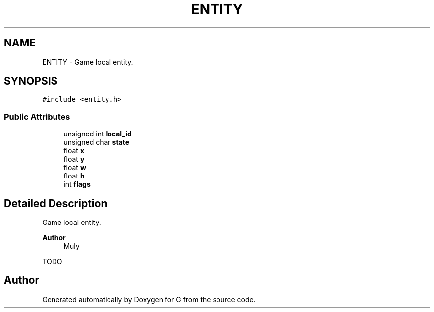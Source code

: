 .TH "ENTITY" 3 "G" \" -*- nroff -*-
.ad l
.nh
.SH NAME
ENTITY \- Game local entity\&.  

.SH SYNOPSIS
.br
.PP
.PP
\fC#include <entity\&.h>\fP
.SS "Public Attributes"

.in +1c
.ti -1c
.RI "unsigned int \fBlocal_id\fP"
.br
.ti -1c
.RI "unsigned char \fBstate\fP"
.br
.ti -1c
.RI "float \fBx\fP"
.br
.ti -1c
.RI "float \fBy\fP"
.br
.ti -1c
.RI "float \fBw\fP"
.br
.ti -1c
.RI "float \fBh\fP"
.br
.ti -1c
.RI "int \fBflags\fP"
.br
.in -1c
.SH "Detailed Description"
.PP 
Game local entity\&. 


.PP
\fBAuthor\fP
.RS 4
Muly
.RE
.PP
TODO 

.SH "Author"
.PP 
Generated automatically by Doxygen for G from the source code\&.

